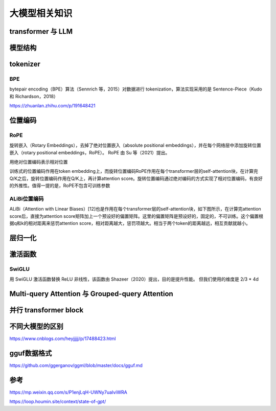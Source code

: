 大模型相关知识
============================

transformer 与 LLM
-------------------------
.. image:: /images/深度学习/transformer.png
    :width: 3600px

模型结构
-------------------------
.. image:: /images/深度学习/llm模型结构.png
    :width: 3600px


tokenizer
---------------------------------

BPE
``````````````````````
bytepair encoding（BPE）算法（Sennrich 等，2015）对数据进行 tokenization，算法实现采用的是 Sentence-Piece（Kudo 和 Richardson，2018）

.. image:: /images/深度学习/tokenizer.png
    :width: 3600px

https://zhuanlan.zhihu.com/p/191648421


位置编码
-----------------
RoPE
```````````````````````
旋转嵌入（Rotary Embeddings），去掉了绝对位置嵌入（absolute positional embeddings），并在每个网络层中添加旋转位置嵌入（rotary positional embeddings，RoPE）。 RoPE 由 Su 等（2021）提出。

用绝对位置编码表示相对位置

训练式的位置编码作用在token embedding上，而旋转位置编码RoPE作用在每个transformer层的self-attention块，在计算完Q/K之后，旋转位置编码作用在Q/K上，再计算attention score。旋转位置编码通过绝对编码的方式实现了相对位置编码，有良好的外推性。值得一提的是，RoPE不包含可训练参数


ALiBi位置编码
```````````````````````````
ALiBi（Attention with Linear Biases）[12]也是作用在每个transformer层的self-attention块，如下图所示，在计算完attention score后，直接为attention score矩阵加上一个预设好的偏置矩阵。这里的偏置矩阵是预设好的，固定的，不可训练。这个偏置根据q和k的相对距离来惩罚attention score，相对距离越大，惩罚项越大。相当于两个token的距离越远，相互贡献就越小。

.. image:: /images/深度学习/位置编码.png
    :width: 3600px

层归一化
--------------------
.. image:: /images/深度学习/layer_norm.png
    :width: 3600px


激活函数
-----------------------

SwiGLU
`````````````````````
用 SwiGLU 激活函数替换 ReLU 非线性，该函数由 Shazeer（2020）提出，目的是提升性能。 但我们使用的维度是 2/3 * 4d

.. image:: /images/深度学习/激活函数.png
    :width: 3600px

Multi-query Attention 与 Grouped-query Attention
-----------------------------------------------------------------------
.. image:: /images/深度学习/group_query.png
    :width: 3600px


并行 transformer block
---------------------------------------
.. image:: /images/深度学习/parallel_transform.png
    :width: 3600px







不同大模型的区别
--------------------
https://www.cnblogs.com/heyjjjjj/p/17488423.html


gguf数据格式
------------------------
https://github.com/ggerganov/ggml/blob/master/docs/gguf.md



参考
-------------

https://mp.weixin.qq.com/s/P1enjLqH-UWNy7uaIviWRA

https://loop.houmin.site/context/state-of-gpt/

